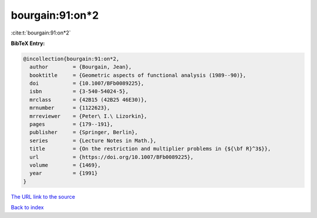bourgain:91:on*2
================

:cite:t:`bourgain:91:on*2`

**BibTeX Entry:**

.. code-block:: bibtex

   @incollection{bourgain:91:on*2,
     author        = {Bourgain, Jean},
     booktitle     = {Geometric aspects of functional analysis (1989--90)},
     doi           = {10.1007/BFb0089225},
     isbn          = {3-540-54024-5},
     mrclass       = {42B15 (42B25 46E30)},
     mrnumber      = {1122623},
     mrreviewer    = {Peter\ I.\ Lizorkin},
     pages         = {179--191},
     publisher     = {Springer, Berlin},
     series        = {Lecture Notes in Math.},
     title         = {On the restriction and multiplier problems in {${\bf R}^3$}},
     url           = {https://doi.org/10.1007/BFb0089225},
     volume        = {1469},
     year          = {1991}
   }

`The URL link to the source <https://doi.org/10.1007/BFb0089225>`__


`Back to index <../By-Cite-Keys.html>`__
